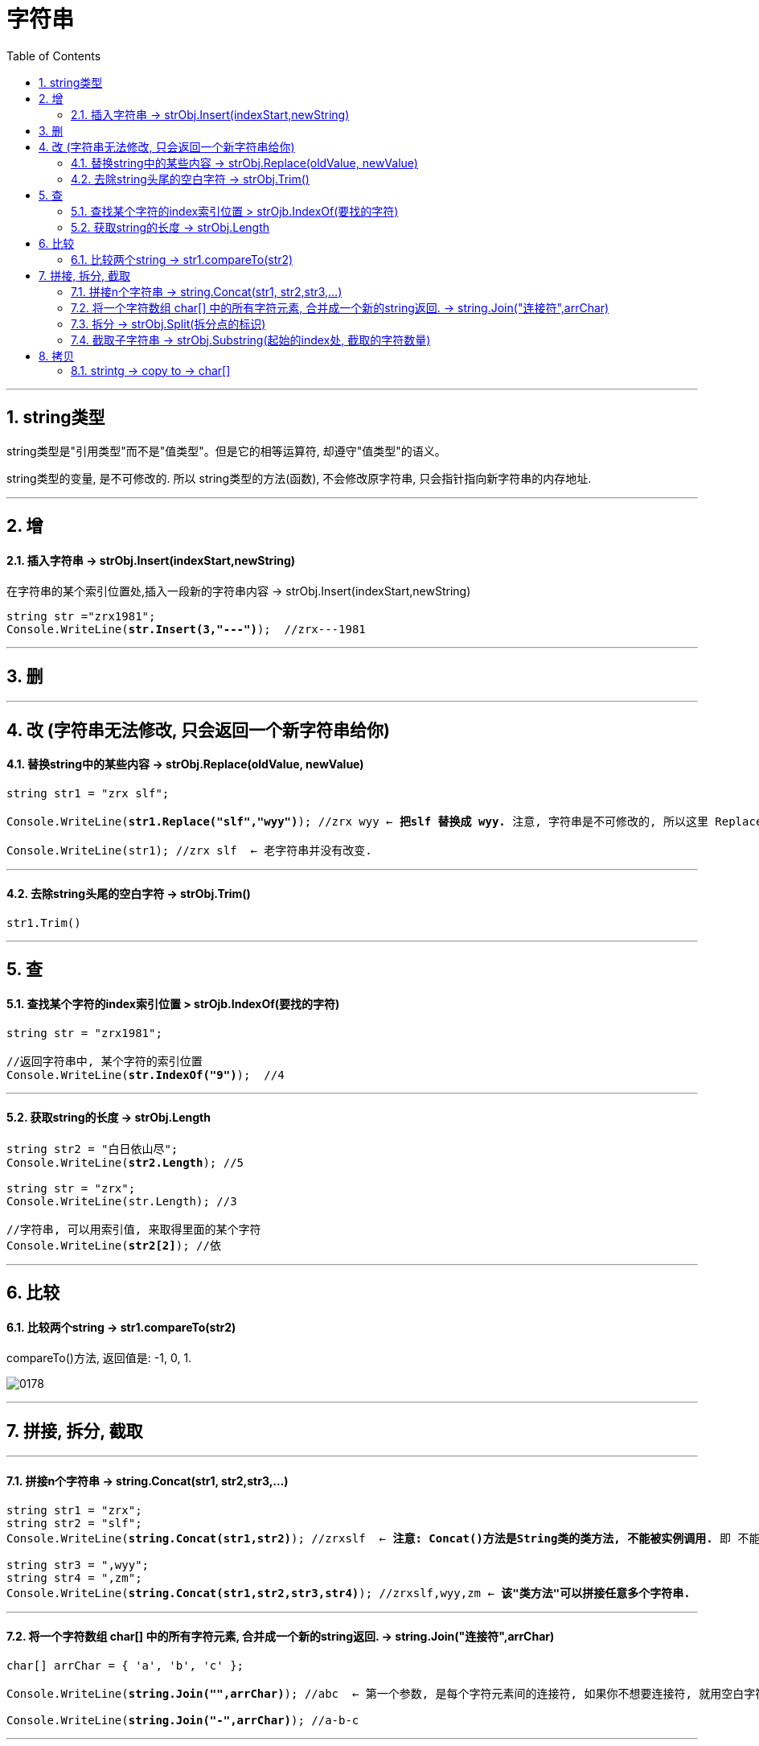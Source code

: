 ﻿
= 字符串
:sectnums:
:toclevels: 3
:toc: left

---


== string类型

string类型是"引用类型"而不是"值类型"。但是它的相等运算符, 却遵守"值类型"的语义。

string类型的变量, 是不可修改的. 所以 string类型的方法(函数), 不会修改原字符串, 只会指针指向新字符串的内存地址.






'''

== 增

==== 插入字符串 -> strObj.Insert(indexStart,newString) 

在字符串的某个索引位置处,插入一段新的字符串内容 -> strObj.Insert(indexStart,newString)

[,subs=+quotes]
----
string str ="zrx1981";
Console.WriteLine(*str.Insert(3,"---")*);  //zrx---1981
----


'''


== 删

'''

== 改 (字符串无法修改, 只会返回一个新字符串给你)

==== 替换string中的某些内容 → strObj.Replace(oldValue, newValue)

[,subs=+quotes]
----
string str1 = "zrx slf";

Console.WriteLine(*str1.Replace("slf","wyy")*); //zrx wyy ← *把slf 替换成 wyy.* 注意, 字符串是不可修改的, 所以这里 Replace()方法, 只是返回一个新字符串给你, 老字符串并没有改变.

Console.WriteLine(str1); //zrx slf  ← 老字符串并没有改变.
----

'''

==== 去除string头尾的空白字符 → strObj.Trim()

[,subs=+quotes]
----
str1.Trim()
----



'''

== 查

==== 查找某个字符的index索引位置 > strOjb.IndexOf(要找的字符)

[,subs=+quotes]
----
string str = "zrx1981";

//返回字符串中, 某个字符的索引位置
Console.WriteLine(*str.IndexOf("9")*);  //4
----

'''

==== 获取string的长度 → strObj.Length

[,subs=+quotes]
----
string str2 = "白日依山尽";
Console.WriteLine(*str2.Length*); //5

string str = "zrx";
Console.WriteLine(str.Length); //3

//字符串, 可以用索引值, 来取得里面的某个字符
Console.WriteLine(*str2[2]*); //依
----

'''

== 比较

==== 比较两个string → str1.compareTo(str2)

compareTo()方法, 返回值是: -1, 0, 1.

image:img/0178.svg[,]


'''



== 拼接, 拆分, 截取

'''

==== 拼接n个字符串 →  string.Concat(str1, str2,str3,...)

[,subs=+quotes]
----
string str1 = "zrx";
string str2 = "slf";
Console.WriteLine(*string.Concat(str1,str2)*); //zrxslf  ← *注意: Concat()方法是String类的类方法, 不能被实例调用.* 即 不能写成 str1.Concat(str2).

string str3 = ",wyy";
string str4 = ",zm";
Console.WriteLine(*string.Concat(str1,str2,str3,str4)*); //zrxslf,wyy,zm ← *该"类方法"可以拼接任意多个字符串.*
----

'''


==== 将一个字符数组 char[] 中的所有字符元素, 合并成一个新的string返回. -> string.Join("连接符",arrChar)

[,subs=+quotes]
----
char[] arrChar = { 'a', 'b', 'c' };

Console.WriteLine(*string.Join("",arrChar)*); //abc  ← 第一个参数, 是每个字符元素间的连接符, 如果你不想要连接符, 就用空白字符串来代表连接符

Console.WriteLine(*string.Join("-",arrChar)*); //a-b-c
----

'''

==== 拆分 →  strObj.Split(拆分点的标识)

[,subs=+quotes]
----
string str1 = "zrx,slf,wyy,zzr";

*string[] arrStr = str1.Split(','); // 将字符串中的值, 按逗号处来拆分. Split()方法, 会返回一个字符串数组*

foreach (string item in arrStr) {
           Console.WriteLine(item);
}
----


'''


==== 截取子字符串 → strObj.Substring(起始的index处, 截取的字符数量)

[,subs=+quotes]
----
string str1 = "zrx,slf,wyy,zzr";

Console.WriteLine(*str1.Substring(4)*); //slf,wyy,zzr  *← 从 index=4 开始, 往后截取到末尾, 保留这段子字符串.*

//也可以写成下面的形式, 更方便.
Console.WriteLine(*str1[4..]*);//slf,wyy,zzr

Console.WriteLine(*str1.Substring(4,3)*);//slf  *← 第一个参数4, 表示从index=4开始截取. 第二个参数3, 表示截取的字符数量, 即只截取3个字母, 而不要截取到整个末尾.*
----


'''

== 拷贝

==== strintg -> copy to -> char[]

将字符串中的内容, 拷贝到另一个 char[] 字符数组中. 

....
strObj.CopyTo(1.要拷贝的strObj的起始索引位置, 2.目标字符数组char[], 3.放到目标字符数组的startIndex, 4.共拷贝strObj几个字符?)
....

image:img/0084.png[,]


[,subs=+quotes]
----
char[] arrChar = new char[20]; //创建一个字符类型的数组, 共20个元素长度

for (int i = 0; i < arrChar.Length; i++) //把字符数组中的全部元素, 赋值为字符'0'
{
    arrChar[i] = '0';
}

string str1 = "0123456789";

*str1.CopyTo(4, arrChar, 1, 5); // 即, 将str1, 从第 index=4 的索引处开始(第一个参数), 拷贝5个字符(第四个参数), 到 arrChar数组中(第二个参数), 从后者的那个index开始放呢? 从index=1 开始放(第三个参数).*

foreach (char c in arrChar)
{
    Console.Write(c); // 04567800000000000000
}
----


'''
